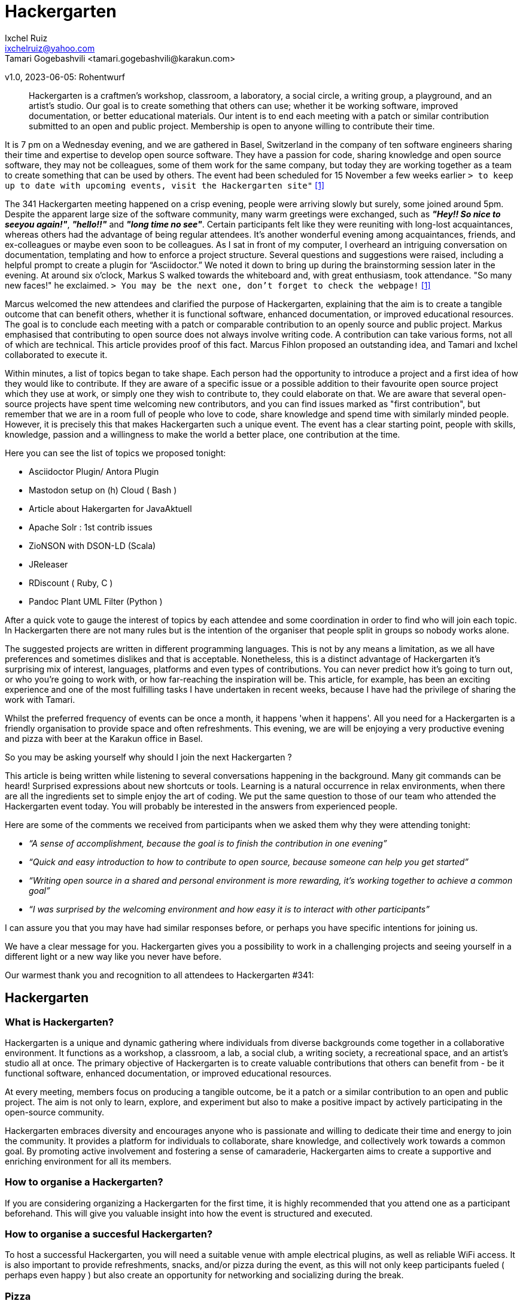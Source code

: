 = Hackergarten
Ixchel Ruiz  <ixchelruiz@yahoo.com>
Tamari Gogebashvili <tamari.gogebashvili@karakun.com>
v1.0, 2023-06-05: Rohentwurf

// Die folgenden Attribute darfst Du NICHT verändern:
:doctype: article
:table-caption: Tabelle
:listing-caption: Listing
:figure-caption: Abbildung
:source-language: java
:source-indent: no
:source-highlighter: rouge
:reproducible:

// Die folgenden Attribute darfst Du gerne anpassen:
:imagesdir: .

[abstract]
Hackergarten is a craftmen's workshop, classroom, a laboratory, a social circle, a writing group, a playground, and an artist's studio. Our goal is to create something that others can use; whether it be working software, improved documentation, or better educational materials. Our intent is to end each meeting with a patch or similar contribution submitted to an open and public project. Membership is open to anyone willing to contribute their time.

It is 7 pm on a Wednesday evening, and we are gathered  in Basel, Switzerland in the company of ten software engineers sharing their time and expertise to develop open source software. 
They have a passion for code, sharing knowledge and open source software, they may not be colleagues, some of them work for the same company, but today they are working together as a team to create something that can be used by others.
The event had been scheduled for 15 November a few weeks earlier `> to keep up to date with upcoming events, visit the Hackergarten site"` <<Hackergarten>>


The 341 Hackergarten meeting  happened on a crisp evening, people were arriving slowly but surely, some joined around 5pm. Despite the apparent large size of the software community, many warm greetings were exchanged, such as *_"Hey!! So nice to seeyou again!"_*, *_"hello!!"_* and *_"long time no see"_*. Certain participants felt like they were reuniting with long-lost acquaintances, whereas others had the advantage of being regular attendees. It’s another wonderful evening among acquaintances, friends, and ex-colleagues or maybe even soon to be colleagues. As I sat in front of my computer, I overheard an intriguing conversation on documentation, templating and how to enforce a project structure. Several questions and suggestions were raised, including a helpful prompt to create a plugin for “Asciidoctor.” We noted it down to bring up during the brainstorming session later in the evening.
At around six o'clock, Markus S walked towards the whiteboard and, with great enthusiasm, took attendance. "So many new faces!" he exclaimed. `> You may be the next one, don’t forget to check the webpage!` <<Hackergarten>>

Marcus welcomed the new attendees and clarified the purpose of Hackergarten, explaining that the aim is to create a tangible outcome that can benefit others, whether it is functional software, enhanced documentation, or improved educational resources. The goal is to conclude each meeting with a patch or comparable contribution to an openly source and public project.
Markus emphasised that contributing to open source does not always involve writing code. A contribution can take various forms, not all of which are technical.
This article provides proof of this fact. Marcus Fihlon proposed an outstanding idea, and Tamari and Ixchel collaborated to execute it.

Within minutes, a list of topics began to take shape.  Each person had the opportunity to introduce a project and a first idea of how they would like to contribute. If they are aware of a specific issue or a possible addition to their favourite open source project which they use at work, or simply one they wish to contribute to, they could elaborate on that. We are aware that several open-source projects have spent time welcoming new contributors, and you can find issues marked as "first contribution", but remember that we are in a room full of people who love to code, share knowledge and spend time with similarly minded people. However, it is precisely this that makes Hackergarten such a unique event. The event has a clear starting point, people with skills, knowledge, passion and a willingness to make the world a better place, one contribution at the time.

.Here you can see the list of topics we proposed tonight:
* Asciidoctor Plugin/ Antora Plugin
* Mastodon setup on (h) Cloud  ( Bash ) 
* Article about Hakergarten  for JavaAktuell
* Apache Solr : 1st contrib issues
* ZioNSON with DSON-LD (Scala)
* JReleaser
* RDiscount ( Ruby, C )
* Pandoc Plant UML Filter (Python )

After a quick vote to gauge the interest of topics by each attendee and some coordination in order to find who will join each topic. In Hackergarten there are not many rules but is the intention of the organiser that people split in groups so nobody works alone. 

The suggested projects are written in different programming languages. This is not by any means a limitation, as we all have preferences and sometimes dislikes and that is acceptable. Nonetheless, this is a distinct advantage of Hackergarten it’s surprising mix of interest, languages, platforms and even types of contributions.
You can never predict how it's going to turn out, or who you're going to work with, or how far-reaching the inspiration will be. This article, for example, has been an exciting experience and one of the most fulfilling tasks I have undertaken in recent weeks, because I have had the privilege of sharing the work with Tamari.

Whilst the preferred frequency of events can be once a month, it happens 'when it happens'.  All you need for a Hackergarten is a friendly organisation to provide space and often refreshments. This evening, we are 
will be enjoying a very productive evening and pizza with beer at the Karakun office in Basel.

So you may be asking yourself why should I join the next Hackergarten ?

This article is being written while listening to several conversations happening in the background. Many git commands can be heard! Surprised expressions about new shortcuts or tools. Learning is a natural occurrence in relax environments, when there are all the ingredients set to simple enjoy the art of coding. We put the same question to those of our team who attended the Hackergarten event today. You will probably be interested in the answers from experienced people.

.Here are some of the comments we received from participants when we asked them why they were attending tonight:
* _“A sense of accomplishment, because the goal is to finish the contribution in one evening”_
* _“Quick and easy introduction to how to contribute to open source, because someone can help you get started”_
* _“Writing open source in a shared and personal environment is more rewarding, it's working together to achieve a common goal”_
* _“I was surprised by the welcoming environment and how easy it is to interact with other participants”_

I can assure you that you may have had similar responses before, or perhaps you have specific intentions for joining us.

We have a clear message for you. Hackergarten gives you a possibility to work in a challenging projects and seeing yourself in a different light or a new way like you never have before. 

Our warmest thank you and recognition to all attendees to Hackergarten #341:


== Hackergarten 


=== What is Hackergarten? 
Hackergarten is a unique and dynamic gathering where individuals from diverse backgrounds come together in a collaborative environment. It functions as a workshop, a classroom, a lab, a social club, a writing society, a recreational space, and an artist's studio all at once. The primary objective of Hackergarten is to create valuable contributions that others can benefit from - be it functional software, enhanced documentation, or improved educational resources. 

At every meeting, members focus on producing a tangible outcome, be it a patch or a similar contribution to an open and public project. The aim is not only to learn, explore, and experiment but also to make a positive impact by actively participating in the open-source community.

Hackergarten embraces diversity and encourages anyone who is passionate and willing to dedicate their time and energy to join the community. It provides a platform for individuals to collaborate, share knowledge, and collectively work towards a common goal. By promoting active involvement and fostering a sense of camaraderie, Hackergarten aims to create a supportive and enriching environment for all its members.

=== How to organise a Hackergarten?
If you are considering organizing a Hackergarten for the first time, it is highly recommended that you attend one as a participant beforehand. This will give you valuable insight into how the event is structured and executed. 

=== How to organise a **succesful** Hackergarten?
To host a successful Hackergarten, you will need a suitable venue with ample electrical plugins, as well as reliable WiFi access. It is also important to provide refreshments, snacks, and/or pizza during the event, as this will not only keep participants fueled ( perhaps even happy ) but also create an opportunity for networking and socializing during the break.

=== Pizza
A commonly used formula is to multiply the number of participants by 0.8, rounding up to the nearest whole number.

[bibliography]
== Quellen

- [[[Hackergarten,1]]] Hackergaten Website: link:https://www.hackergarten.net[]
- [[[Meetup,2]]] Meetup event link: https://www.meetup.com/de-DE/hackergarten-basel/events/296908585/


== Über den Autoren/die Autorin

*Ix-chel Ruiz* has developed software application & tools since 2000. Her research interests include Java, dynamic languages, client-side technologies and testing. Java Champion, Oracle ACE pro, Testcontainers Community Champion, CDF Ambassador, Hackergarten enthusiast, Open Source advocate, public speaker and mentor.

*Tamari Gogebashvili* is a Software Engineer with more than 5 years of experience in Java and various Front-Eend technologies. M.Sc in Computer Science and Hackergarten enthusiast. Her areas of interest are Data processing, Analytics and Intellectual Systems.
